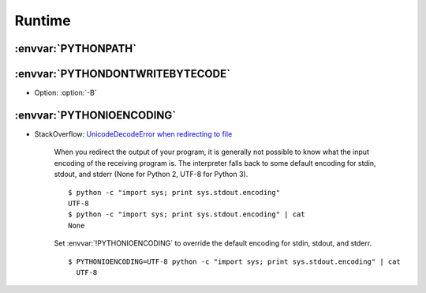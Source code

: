 .. _python_runtime:

Runtime
=======

:envvar:`PYTHONPATH`
--------------------


:envvar:`PYTHONDONTWRITEBYTECODE`
---------------------------------

- Option: :option:`-B`


:envvar:`PYTHONIOENCODING`
--------------------------

- StackOverflow:
  `UnicodeDecodeError when redirecting to file <https://stackoverflow.com/questions/4545661/unicodedecodeerror-when-redirecting-to-file/4546129#4546129>`_

      When you redirect the output of your program, it is generally not possible to know what the input encoding of the receiving program is.
      The interpreter falls back to some default encoding for stdin, stdout, and stderr (None for Python 2, UTF-8 for Python 3).

      ::

          $ python -c "import sys; print sys.stdout.encoding"
          UTF-8
          $ python -c "import sys; print sys.stdout.encoding" | cat
          None

      Set :envvar:`!PYTHONIOENCODING` to override the default encoding for stdin, stdout, and stderr.

      ::

          $ PYTHONIOENCODING=UTF-8 python -c "import sys; print sys.stdout.encoding" | cat
            UTF-8
